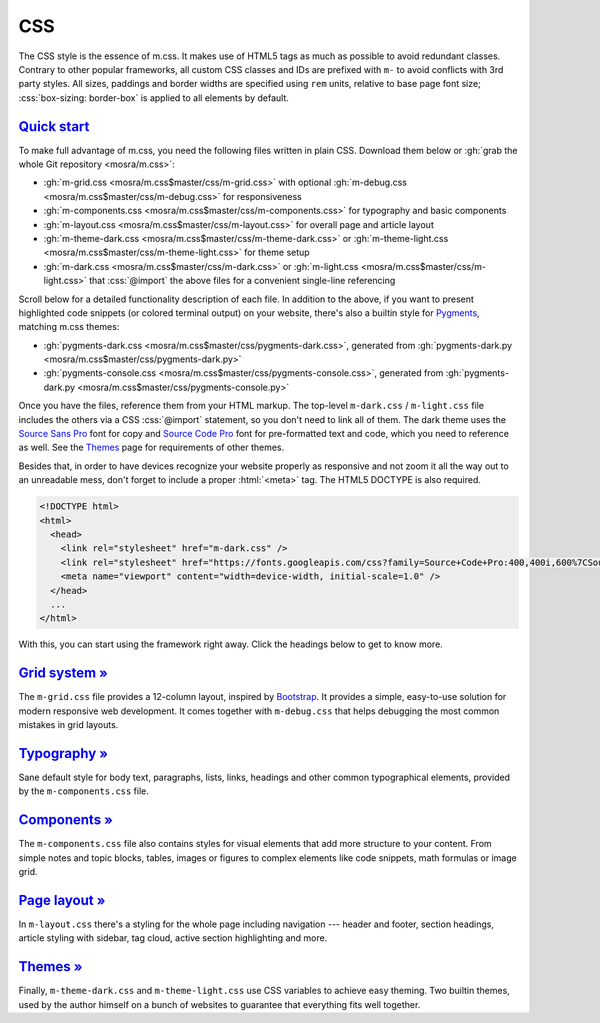 ..
    This file is part of m.css.

    Copyright © 2017, 2018 Vladimír Vondruš <mosra@centrum.cz>

    Permission is hereby granted, free of charge, to any person obtaining a
    copy of this software and associated documentation files (the "Software"),
    to deal in the Software without restriction, including without limitation
    the rights to use, copy, modify, merge, publish, distribute, sublicense,
    and/or sell copies of the Software, and to permit persons to whom the
    Software is furnished to do so, subject to the following conditions:

    The above copyright notice and this permission notice shall be included
    in all copies or substantial portions of the Software.

    THE SOFTWARE IS PROVIDED "AS IS", WITHOUT WARRANTY OF ANY KIND, EXPRESS OR
    IMPLIED, INCLUDING BUT NOT LIMITED TO THE WARRANTIES OF MERCHANTABILITY,
    FITNESS FOR A PARTICULAR PURPOSE AND NONINFRINGEMENT. IN NO EVENT SHALL
    THE AUTHORS OR COPYRIGHT HOLDERS BE LIABLE FOR ANY CLAIM, DAMAGES OR OTHER
    LIABILITY, WHETHER IN AN ACTION OF CONTRACT, TORT OR OTHERWISE, ARISING
    FROM, OUT OF OR IN CONNECTION WITH THE SOFTWARE OR THE USE OR OTHER
    DEALINGS IN THE SOFTWARE.
..

CSS
###

.. role:: css(code)
    :language: css
.. role:: html(code)
    :language: html

The CSS style is the essence of m.css. It makes use of HTML5 tags as much as
possible to avoid redundant classes. Contrary to other popular frameworks, all
custom CSS classes and IDs are prefixed with ``m-`` to avoid conflicts with 3rd
party styles. All sizes, paddings and border widths are specified using ``rem``
units, relative to base page font size; :css:`box-sizing: border-box` is
applied to all elements by default.

`Quick start`_
==============

To make full advantage of m.css, you need the following files written in plain
CSS. Download them below or :gh:`grab the whole Git repository <mosra/m.css>`:

-   :gh:`m-grid.css <mosra/m.css$master/css/m-grid.css>` with optional
    :gh:`m-debug.css <mosra/m.css$master/css/m-debug.css>` for responsiveness
-   :gh:`m-components.css <mosra/m.css$master/css/m-components.css>` for
    typography and basic components
-   :gh:`m-layout.css <mosra/m.css$master/css/m-layout.css>` for overall page
    and article layout
-   :gh:`m-theme-dark.css <mosra/m.css$master/css/m-theme-dark.css>` or
    :gh:`m-theme-light.css <mosra/m.css$master/css/m-theme-light.css>` for
    theme setup
-   :gh:`m-dark.css <mosra/m.css$master/css/m-dark.css>` or
    :gh:`m-light.css <mosra/m.css$master/css/m-light.css>` that :css:`@import`
    the above files for a convenient single-line referencing

Scroll below for a detailed functionality description of each file. In addition
to the above, if you want to present highlighted code snippets (or colored
terminal output) on your website, there's also a builtin style for
`Pygments <http://pygments.org/>`_, matching m.css themes:

-   :gh:`pygments-dark.css <mosra/m.css$master/css/pygments-dark.css>`,
    generated from :gh:`pygments-dark.py <mosra/m.css$master/css/pygments-dark.py>`
-   :gh:`pygments-console.css <mosra/m.css$master/css/pygments-console.css>`,
    generated from :gh:`pygments-dark.py <mosra/m.css$master/css/pygments-console.py>`

Once you have the files, reference them from your HTML markup. The top-level
``m-dark.css`` / ``m-light.css`` file includes the others via a CSS
:css:`@import` statement, so you don't need to link all of them. The dark theme
uses the `Source Sans Pro <https://fonts.google.com/specimen/Source+Sans+Pro>`_
font for copy and `Source Code Pro <https://fonts.google.com/specimen/Source+Code+Pro>`_
font for pre-formatted text and code, which you need to reference as well. See
the `Themes <{filename}/css/themes.rst>`_ page for requirements of other
themes.

Besides that, in order to have devices recognize your website properly as
responsive and not zoom it all the way out to an unreadable mess, don't forget
to include a proper :html:`<meta>` tag. The HTML5 DOCTYPE is also required.

.. code:: html

    <!DOCTYPE html>
    <html>
      <head>
        <link rel="stylesheet" href="m-dark.css" />
        <link rel="stylesheet" href="https://fonts.googleapis.com/css?family=Source+Code+Pro:400,400i,600%7CSource+Sans+Pro:400,400i,600&amp;subset=latin-ext" />
        <meta name="viewport" content="width=device-width, initial-scale=1.0" />
      </head>
      ...
    </html>

.. block-warning:: Browser compatibility

    Note that some older browsers have problems with CSS variables and
    :css:`@import` statements. Because of that, the builtin themes provide
    a ``*.compiled.css`` versions that are *post*\ processed without CSS
    variables or :css:`@import` statements. The compiled version includes also
    the code and console Pygments style, all combined in one file:

    -   :gh:`m-dark.compiled.css <mosra/m.css$master/css/m-dark.compiled.css>`
        (:filesize:`{static}/../css/m-dark.compiled.css`,
        :filesize-gz:`{static}/../css/m-dark.compiled.css` compressed)
    -   :gh:`m-light.compiled.css <mosra/m.css$master/css/m-light.compiled.css>`
        (:filesize:`{static}/../css/m-light.compiled.css`,
        :filesize-gz:`{static}/../css/m-light.compiled.css` compressed)

    I recommend using the original files for development and switching to the
    compiled versions when publishing the website.

.. block-info:: Tip: server-side compression

    Even though the CSS files are already quite small, enabling server-side
    compression will make your website load even faster. If you have an Apache
    server running, enabling the compression is just a matter of adding the
    following to your ``.htaccess`` file:

    .. code:: apache

        AddOutputFilter DEFLATE html css js

With this, you can start using the framework right away. Click the headings
below to get to know more.

`Grid system » <{filename}/css/grid.rst>`_
==========================================

The ``m-grid.css`` file provides a 12-column layout, inspired by
`Bootstrap <https://getbootstrap.com>`_. It provides a simple, easy-to-use
solution for modern responsive web development. It comes together with
``m-debug.css`` that helps debugging the most common mistakes in grid layouts.

`Typography » <{filename}/css/typography.rst>`_
===============================================

Sane default style for body text, paragraphs, lists, links, headings and other
common typographical elements, provided by the ``m-components.css`` file.

`Components » <{filename}/css/components.rst>`_
===============================================

The ``m-components.css`` file also contains styles for visual elements that add
more structure to your content. From simple notes and topic blocks, tables,
images or figures to complex elements like code snippets, math formulas or
image grid.

`Page layout » <{filename}/css/page-layout.rst>`_
=================================================

In ``m-layout.css`` there's a styling for the whole page including navigation
--- header and footer, section headings, article styling with sidebar, tag
cloud, active section highlighting and more.

`Themes » <{filename}/css/themes.rst>`_
=======================================

Finally, ``m-theme-dark.css`` and ``m-theme-light.css`` use CSS variables to
achieve easy theming. Two builtin themes, used by the author himself on a bunch
of websites to guarantee that everything fits well together.

